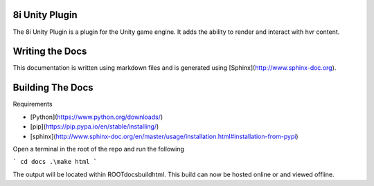 8i Unity Plugin
===============

The 8i Unity Plugin is a plugin for the Unity game engine.
It adds the ability to render and interact with hvr content.

Writing the Docs
================

This documentation is written using markdown files and is generated using [Sphinx](http://www.sphinx-doc.org).

Building The Docs
=================

Requirements

- [Python](https://www.python.org/downloads/) 
- [pip](https://pip.pypa.io/en/stable/installing/)
- [sphinx](http://www.sphinx-doc.org/en/master/usage/installation.html#installation-from-pypi)

Open a terminal in the root of the repo and run the following

```
cd docs
.\make html
```

The output will be located within ROOT\docs\build\html\. This build can now be hosted online or and viewed offline.

